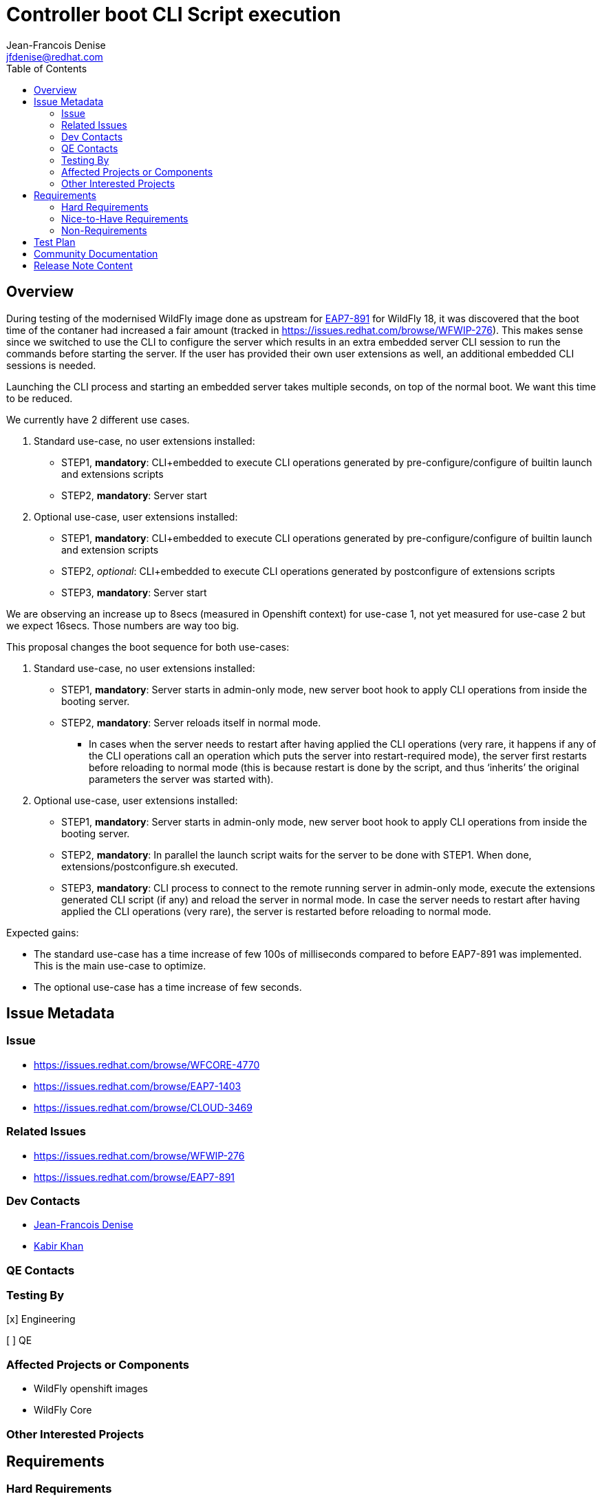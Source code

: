 = Controller boot CLI Script execution
:author:            Jean-Francois Denise
:email:             jfdenise@redhat.com
:author2:           Kabir Khan
:email2:            kkhan@redhat.com
:toc:               left
:icons:             font
:idprefix:
:idseparator:       -

== Overview

During testing of the modernised WildFly image done as upstream for
link:https://issues.redhat.com/browse/EAP7-891[EAP7-891]
for WildFly 18, it was discovered that the boot time of the contaner had increased a fair amount (tracked in
link:WFWIP-276[https://issues.redhat.com/browse/WFWIP-276]). This makes sense since we switched to use the CLI
to configure the server which results in an extra embedded server CLI session to run the commands before starting the
server. If the user has provided their own user extensions as well, an additional embedded CLI sessions is needed.

Launching the CLI process and starting an embedded server takes multiple seconds, on top of the normal boot. We want
this time to be reduced.

We currently have 2 different use cases.

. Standard use-case, no user extensions installed:
** STEP1, *mandatory*: CLI+embedded to execute CLI operations generated by pre-configure/configure of builtin launch
and extensions scripts
** STEP2, *mandatory*: Server start
. Optional use-case, user extensions installed:
** STEP1, *mandatory*: CLI+embedded to execute CLI operations generated by pre-configure/configure of builtin launch
and extension scripts
** STEP2, _optional_:  CLI+embedded to execute CLI operations generated by postconfigure of extensions scripts
** STEP3, *mandatory*: Server start

We are observing an increase up to 8secs (measured in Openshift context) for use-case 1, not yet measured for use-case 2
but we expect 16secs. Those numbers are way too big.

This proposal changes the boot sequence for both use-cases:

. Standard use-case, no user extensions installed:
** STEP1, *mandatory*: Server starts in admin-only mode, new server boot hook to apply CLI operations from inside the
booting server.
** STEP2, *mandatory*: Server reloads itself in normal mode.
*** In cases when the server needs to restart after having applied the CLI operations (very rare, it happens if
any of the CLI operations call an operation which puts the server into restart-required mode), the server first
restarts before reloading to normal mode (this is because restart is done by the script, and thus ‘inherits’ the
original parameters the server was started with).
. Optional use-case, user extensions installed:
** STEP1, *mandatory*: Server starts in admin-only mode, new server boot hook to apply CLI operations from inside the
booting server.
** STEP2, *mandatory*: In parallel the launch script waits for the server to be done with STEP1. When done,
extensions/postconfigure.sh executed.
** STEP3, *mandatory*: CLI process to connect to the remote running server in admin-only mode, execute the extensions
generated CLI script (if any) and reload the server in normal mode. In case the server needs to restart after having
applied the CLI operations (very rare), the server is restarted before reloading to normal mode.

Expected gains:

* The standard use-case has a time increase of few 100s of milliseconds compared to before EAP7-891 was implemented.
This is the main use-case to optimize.
* The optional use-case has a time increase of few seconds.



== Issue Metadata

=== Issue

* https://issues.redhat.com/browse/WFCORE-4770
* https://issues.redhat.com/browse/EAP7-1403
* https://issues.redhat.com/browse/CLOUD-3469

=== Related Issues

* https://issues.redhat.com/browse/WFWIP-276
* https://issues.redhat.com/browse/EAP7-891

=== Dev Contacts

* mailto:{email}[{author}]
* mailto:{email2}[{author2}]

=== QE Contacts

=== Testing By
// Put an x in the relevant field to indicate if testing will be done by Engineering or QE. 
// Discuss with QE during the Kickoff state to decide this
[x] Engineering

[ ] QE

=== Affected Projects or Components
* WildFly openshift images
* WildFly Core


=== Other Interested Projects

== Requirements

=== Hard Requirements

==== WildFly controller boot time hook

The controller is extended with a boot time hook, which happens as part of the controller boot after
all the operations parsed from the configuration have been processed. The hook loads up the
`org.jboss.as.cli` module, and then then invokes the `AdditionalBootCliScriptInvoker` loaded up from a service loader.
The hook is only available in admin-mode.

The boot time hook is configured with the following system properties:

* `org.wildfly.internal.cli.boot.hook.script=<path to script to pass to the invoker>` - this activates the feature and
specifies the CLI script the hook should apply
* `org.wildfly.internal.cli.boot.hook.reload.skip=true` - `false` by default. If `true`, we do not reload to normal mode
after the hook has executed the CLI operations. We set it to `true` to keep the server running when we have
user extensions, i.e. _Optional use-case 2)_ from above.
* `org.wildfly.internal.cli.boot.hook.marker.dir` - <path to directory to write markers>. There are two marker files:
** `wf-invoker-result` This is used to advertise that the config adjustment is completed from the hook.
It records whether the configuration changes were successful or not.
** `wf-cli-shutdown-initiated` which is used to keep track of if the calling script needs to do a restart of the server.
** (In addition there is a marker file called `wf-restart-embedded-server` which is used to indicate that if the server
is embedded, the calling script needs to restart it. This is important for Uberjar, which is outside the scope of this feature).

New server boot sequence:

* If a boot.script is configured, the hook:
** Asserts that the server is started in admin-mode
** Uses the service loader to load up the `AdditionalBootCliScriptInvoker` implementation
** Calls the `AdditionalBootCliScriptInvoker` with the specified CLI script
** If an exception is thrown, writes the marker file containing "failure" (if the marker directory was configured)
then aborts.
** Otherwise write the marker file containing "success" (if the marker directory was configured).
** If the server is not configured to skip reload, we then reload/restart the server depending on the
`ControlledProcessState.restartRequiredFlag` value.
*** If `false`, the hook runs the `:reload` operation which reloads the server into normal mode
*** If `true` (which should be rare), we need to restart the server using these steps:
**** Execute `:shutdown(restart=true)` and write the `wf-cli-shutdown-initiated` marker indicating that restart is
initiated. This marker is needed because the restart handled by the startup script will pass in the same
system properties as for the original start, and so be in admin-only mode.
**** Following the restart, the server will be in admin-only mode, so we check for and delete
the `wf-cli-shutdown-initiated` marker and do a reload to get the server back into normal mode.
* If no boot.script configured:
** Nothing additional happens at start


==== CLI AdditionalBootCliScriptInvoker implementation

The `org.jboss.as.cli` module exposes an implementation of the `AdditionalBootCliScriptInvoker` interface
(defined in the `org.jboss.as.controller-client` module) and exposes it via the JDK Service Loader mechanism.
The implementation calls the CLI API to execute a script. The operation target is a local ModelControllerClient passed
to the service along with the script to execute.

The classes to interact with CLI are loaded in a temporary module loader, which is closed once the CLI script has been
called to ensure that we don't hang onto all the CLI and Aesh classes in the running server.

The CLI service implementation can be configured with:

* `org.wildfly.internal.cli.boot.hook.script.properties=<path to file containing properties>` (optional)
* `org.wildfly.internal.cli.boot.hook.script.output.file=<path to file to redirect output to>` (optional)
* `org.wildfly.internal.cli.boot.hook.script.logging=<true to enable CommandContext CLI logging, false by default>` (optional)
* `org.wildfly.internal.cli.boot.hook.script.warn.file=<path to file that contains warning message to display>` (optional)
* `org.wildfly.internal.cli.boot.hook.script.error.file=<path to file that contains error message to display`> (optional)

The service executes each line of the file. If an error occurs (Exception, error in error file, un-expected quit),
the implementation Logger is used to display each line of the executed script that failed. In addition, the content of
a non empty error, warn and output files are printed using the implementation Logger. An invalid condition in the service
leads to a RuntimeException thrown, which will cause the server to abort booting.

The CLI service disables the following commands commands:

* `connect`
* `reload`
* `shutdown`
* `embedded-*`
* `clear`
* additional commands found from to ServiceLoader.

Calling any of the above commands will cause the the `AdditionalBootCliScriptInvoker` to fail and the server to abort.
The raw operations `:reload` and `:shutdown` can still be called but is at the user's own risk.

The CLI classes in use must not have any side effect on the server (eg: static initializer, static calls).

==== Impact on log traces

* The traces for CLI execution are mixed with the server traces (used to be printed before server starts). This is not
a major issue, the traces are not interleaved. We have blocks of traces.
* `WFLYSRV0025` displayed multiple times (up to 3 times). This will have an impact on tests that are only checking for
this in the server log.
* This is internal functionality to speed up the image start on OpenShift so it is not supported on bare metal (see
Non-Requirements). If the system properties to trigger this are used, we will always log a WARN message saying this
is only supported in the OpenShift images, and that any other usage is liable to change in the future.


==== Impact in Openshift Builder image
From a cloud user perspective, this can be summarized in few sentences:

> If the WildFLy container launch script detects that some configuration is required, it starts the server in admin-mode.
Once configuration is over, the server is reloaded  for the rare cases) into normal mode. All
configurations aspects are handled internally by the WildFly container. The extensions hook allows users to add their own
custom CLI operations to the global server configuration.”

It means that we now have a `CONFIG` phase (where the server runs in admin-only mode during the
boot/configuration), followed by a `RUNNING` phase.

New env vars:

* `EXECUTE_BOOT_SCRIPT_INVOKER` - to control if the CLI boot time hook is to be used. Set to `true` in the builder image.
If `false`, we fall back on the existing way of configuring the server where we launch embedded server session(s) in CLI
to configure the server before starting the server in normal mode.
* `EXECUTE_BOOT_SCRIPT_INVOKER_TIMEOUT` - to control the timeout to wait for the server to generate the marker file
(if needed, @see sequence with extensions).

Detailed sequences:

. Standard use-case, no user extensions installed:
* Preconfigure and configure are called on all launch modules (same as today).
* The server is started in admin-only mode with the generated script passed as a system property, as well as the
marker directory specified.
* Any `WARN` messages during CLI execution are printed
* If error, the error message is displayed and the server aborts
* The server reloads itself in normal mode
. Optional use-case, user extensions installed:
* The server is started in admin mode with following system properties set: CLI script, no reload and marker directory.
** *NB: The server is started in background (that is already the case today).*
* Once CLI execution done, the server writes the marker file.
** *NB: The server IS NOT yet reloaded in normal mode.*
* The shell script waits for the marker file to appear. If it doesn’t appear after a configurable timeout
(default 30secs), the script aborts.
* If the marker appeared and contains `success`, the script configures the extensions (pure bash and remote CLI).
If this fails, the script is aborted.
* If an error occurred during the above step, the server is shutdown.
* Otherwise,a CLI process is started, connects to remote running server, executes the extensions generated script (if any).
** If an error occurred during this CLI execution, the server is shutdown.
** If success, the following logic applies:
*** If restart is required. `:shutdown(restart=true)` is executed which causes the launch script to restart the server
with the original arguments. Following the restart of the admin-only server it is reloaded into normal mode.
*** Otherwise the server is reloaded into normal mode.
* The CLI process terminates.

==== Impact on readiness probe and Operator

While running in admin-mode the server shouldn’t be advertised as ready. The
link:https://github.com/jboss-container-images/jboss-eap-modules/blob/66f3a7d08876a8e90a337bde5fb2abf3b29bf78c/os-eap-probes/common/added/probes/probe/eap/dmr.py#L38[probe]
reports UP if the `server-state` attribute is `running` but needs updating to check that the `running-mode` is `NORMAL`.
If `running-mode` is `ADMIN-ONLY` the probe should not report `UP`.

=== Nice-to-Have Requirements

None

=== Non-Requirements
This is not supported in standard bare metal mode. As mentioned when the mechanism is enabled an error message
is displayed saying this is internal OpenShift functionality.

//== Implementation Plan
////
Delete if not needed. The intent is if you have a complex feature which can 
not be delivered all in one go to suggest the strategy. If your feature falls 
into this category, please mention the Release Coordinators on the pull 
request so they are aware.
////
== Test Plan
* The existing Openshift EAP image tests owned by engineering will activate the new support since it will be part of the
launch scripts.
* New engineering owned Openshift EAP image tests will cover extensions and restart edge cases.
* There will be new tests in Wildfly to cover the controller hook.
* New QE tests TBD.

== Community Documentation
This is an internal feature, which we do not intend to expose to users.

The link:https://github.com/wildfly/wildfly-s2i/blob/master/README.md[WildFly s2i community documentation] will mention
the environment variables that can be used to turn this feature off and to adjust the timeout.
////
Generally a feature should have documentation as part of the PR to wildfly master, or as a follow up PR if the feature is in wildfly-core. In some cases though the documentation belongs more in a component, or does not need any documentation. Indicate which of these will happen.
////
== Release Note Content
////
Draft verbiage for up to a few sentences on the feature for inclusion in the
Release Note blog article for the release that first includes this feature. 
Example article: http://wildfly.org/news/2018/08/30/WildFly14-Final-Released/.
This content will be edited, so there is no need to make it perfect or discuss
what release it appears in.  "See Overview" is acceptable if the overview is
suitable. For simple features best covered as an item in a bullet-point list 
of features containing a few words on each, use "Bullet point: <The few words>" 
////
None